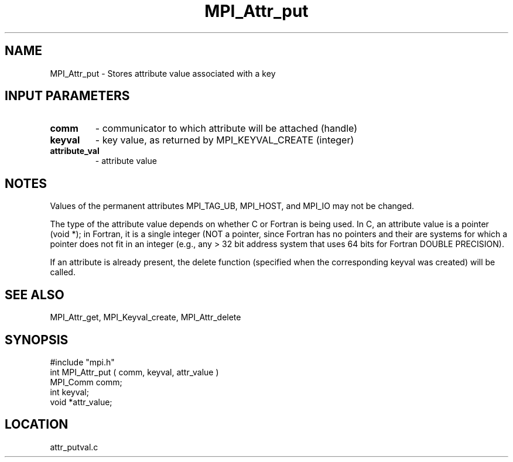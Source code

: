 .TH MPI_Attr_put 3 "6/2/1995" " " "MPI"
.SH NAME
MPI_Attr_put \- Stores attribute value associated with a key

.SH INPUT PARAMETERS
.PD 0
.TP
.B comm 
- communicator to which attribute will be attached (handle) 
.PD 1
.PD 0
.TP
.B keyval 
- key value, as returned by  MPI_KEYVAL_CREATE (integer) 
.PD 1
.PD 0
.TP
.B attribute_val 
- attribute value 
.PD 1

.SH NOTES
Values of the permanent attributes MPI_TAG_UB, MPI_HOST, and MPI_IO may not
be changed.

The type of the attribute value depends on whether C or Fortran is being used.
In C, an attribute value is a pointer (void *); in Fortran, it is a single
integer (NOT a pointer, since Fortran has no pointers and their are systems
for which a pointer does not fit in an integer (e.g., any > 32 bit address
system that uses 64 bits for Fortran DOUBLE PRECISION).

If an attribute is already present, the delete function (specified when the
corresponding keyval was created) will be called.

.SH SEE ALSO
 MPI_Attr_get, MPI_Keyval_create, MPI_Attr_delete
.br
.SH SYNOPSIS
.nf
#include "mpi.h"
int MPI_Attr_put ( comm, keyval, attr_value )
MPI_Comm comm;
int      keyval;
void     *attr_value;

.fi

.SH LOCATION
 attr_putval.c
